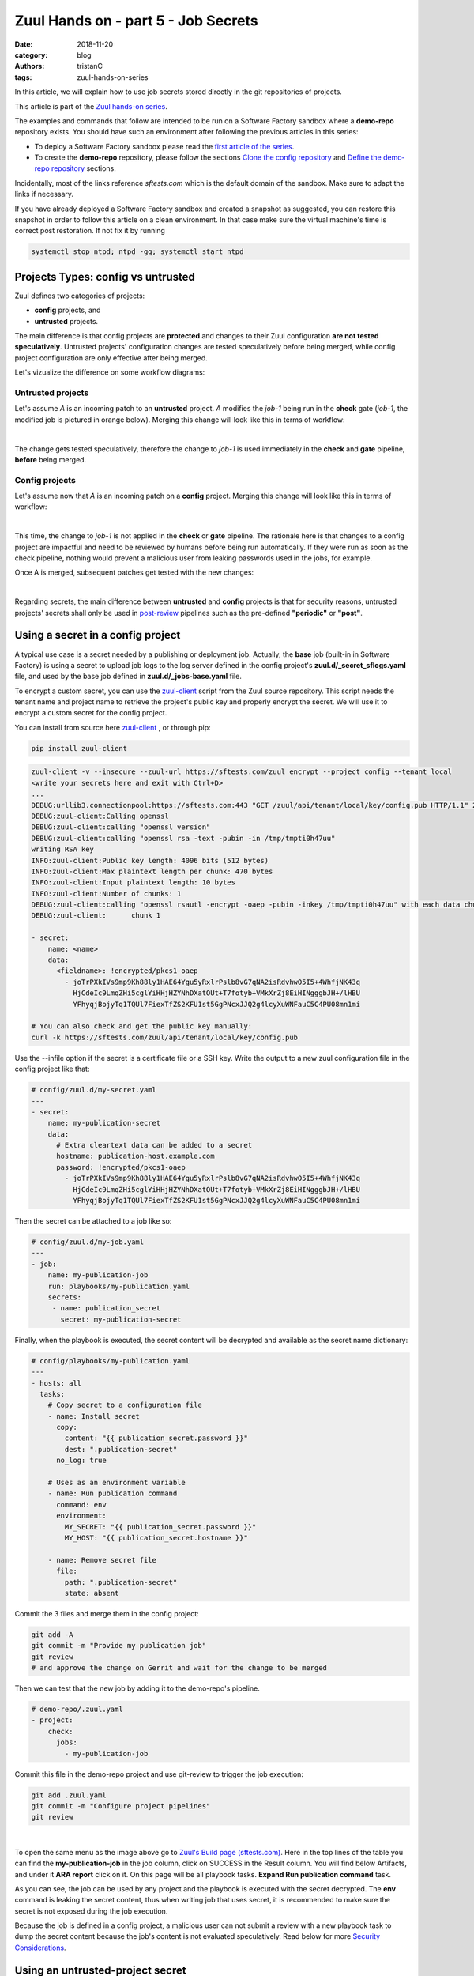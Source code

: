 Zuul Hands on - part 5 - Job Secrets
------------------------------------

:date: 2018-11-20
:category: blog
:authors: tristanC
:tags: zuul-hands-on-series

In this article, we will explain how to use job secrets stored directly
in the git repositories of projects.

This article is part of the `Zuul hands-on series <{tag}zuul-hands-on-series>`_.

The examples and commands that follow are intended to be run on a Software Factory
sandbox where a **demo-repo** repository exists. You should have such an environment
after following the previous articles in this series:

- To deploy a Software Factory sandbox please read the `first article of the series <{static}/blog-zuul-01-setup-sandbox.rst>`_.
- To create the **demo-repo** repository, please follow the sections `Clone the config repository <{static}/blog-zuul-03-Gate-a-first-patch.rst#clone-the-config-repository>`_
  and `Define the demo-repo repository <{static}/blog-zuul-03-Gate-a-first-patch.rst#define-the-demo-repo-repository>`_ sections.

Incidentally, most of the links reference *sftests.com* which is the default
domain of the sandbox. Make sure to adapt the links if necessary.

If you have already deployed a Software Factory sandbox and created a snapshot as
suggested, you can restore this snapshot in order to follow this article on a clean environment.
In that case make sure the virtual machine's time is correct post
restoration. If not fix it by running

.. code-block:: bash

  systemctl stop ntpd; ntpd -gq; systemctl start ntpd


Projects Types: config vs untrusted
...................................

Zuul defines two categories of projects:

* **config** projects, and
* **untrusted** projects.

The main difference is that config projects are **protected** and changes to
their Zuul configuration **are not tested speculatively**.
Untrusted projects' configuration changes are tested speculatively before
being merged, while config project configuration are only effective after
being merged.

Let's vizualize the difference on some workflow diagrams:

Untrusted projects
******************

Let's assume *A* is an incoming patch to an **untrusted** project. *A*
modifies the *job-1* being run in the **check** gate (*job-1*,
the modified job is pictured in orange below). Merging this change will look
like this in terms of workflow:

.. image:: images/zuul-hands-on-part6-untrusted-project-workflow.png
   :alt: None

|

The change gets tested speculatively, therefore the change to *job-1*
is used immediately in the **check** and **gate** pipeline, **before** being
merged.

Config projects
***************

Let's assume now that *A* is an incoming patch on a **config** project.
Merging this change will look like this in terms of workflow:

.. image:: images/zuul-hands-on-part6-config-project-workflow-A.png
   :alt: None

|

This time, the change to *job-1* is not applied in the **check** or **gate**
pipeline. The rationale here is that changes to a config project are impactful
and need to be reviewed by humans before being run automatically. If they
were run as soon as the check pipeline, nothing would prevent a malicious user
from leaking passwords used in the jobs, for example.

Once A is merged, subsequent patches get tested with the new changes:

.. image:: images/zuul-hands-on-part6-config-project-workflow-B.png
   :alt: None

|

Regarding secrets, the main difference between **untrusted** and **config**
projects is that for security reasons, untrusted projects' secrets shall only
be used in post-review_ pipelines such as the pre-defined
**"periodic"** or **"post"**.


Using a secret in a config project
..................................

A typical use case is a secret needed by a publishing or deployment job.
Actually, the **base** job (built-in in Software Factory) is using a secret to
upload job logs to the log server defined in the config project's
**zuul.d/_secret_sflogs.yaml** file, and used by the base job defined in
**zuul.d/_jobs-base.yaml** file.

To encrypt a custom secret, you can use the `zuul-client`_ script
from the Zuul source repository. This script needs
the tenant name and project name to retrieve the project's public key and
properly encrypt the secret. We will use it to encrypt a custom secret
for the config project.

You can install from source here `zuul-client`_ , or through pip:

.. code-block:: bash

   pip install zuul-client

.. code-block:: bash

   zuul-client -v --insecure --zuul-url https://sftests.com/zuul encrypt --project config --tenant local
   <write your secrets here and exit with Ctrl+D>
   ...
   DEBUG:urllib3.connectionpool:https://sftests.com:443 "GET /zuul/api/tenant/local/key/config.pub HTTP/1.1" 200 800
   DEBUG:zuul-client:Calling openssl
   DEBUG:zuul-client:calling "openssl version"
   DEBUG:zuul-client:calling "openssl rsa -text -pubin -in /tmp/tmpti0h47uu"
   writing RSA key
   INFO:zuul-client:Public key length: 4096 bits (512 bytes)
   INFO:zuul-client:Max plaintext length per chunk: 470 bytes
   INFO:zuul-client:Input plaintext length: 10 bytes
   INFO:zuul-client:Number of chunks: 1
   DEBUG:zuul-client:calling "openssl rsautl -encrypt -oaep -pubin -inkey /tmp/tmpti0h47uu" with each data chunk:
   DEBUG:zuul-client:      chunk 1

   - secret:
       name: <name>
       data:
         <fieldname>: !encrypted/pkcs1-oaep
           - joTrPXkIVs9mp9Kh88ly1HAE64Ygu5yRxlrPslb8vG7qNA2isRdvhwO5I5+4WhfjNK43q
             HjCdeIc9LmqZHi5cglYiHHjHZYNhDXatOUt+T7fotyb+VMkXrZj8EiHINgggbJH+/lHBU
             YFhyqjBojyTq1TQUl7FiexTfZS2KFU1st5GgPNcxJJQ2g4lcyXuWNFauC5C4PU08mn1mi

   # You can also check and get the public key manually:
   curl -k https://sftests.com/zuul/api/tenant/local/key/config.pub


Use the --infile option if the secret is a certificate file or a SSH key.
Write the output to a new zuul configuration file in the config
project like that:

.. code-block:: yaml

   # config/zuul.d/my-secret.yaml
   ---
   - secret:
       name: my-publication-secret
       data:
         # Extra cleartext data can be added to a secret
         hostname: publication-host.example.com
         password: !encrypted/pkcs1-oaep
           - joTrPXkIVs9mp9Kh88ly1HAE64Ygu5yRxlrPslb8vG7qNA2isRdvhwO5I5+4WhfjNK43q
             HjCdeIc9LmqZHi5cglYiHHjHZYNhDXatOUt+T7fotyb+VMkXrZj8EiHINgggbJH+/lHBU
             YFhyqjBojyTq1TQUl7FiexTfZS2KFU1st5GgPNcxJJQ2g4lcyXuWNFauC5C4PU08mn1mi


Then the secret can be attached to a job like so:

.. code-block:: yaml

   # config/zuul.d/my-job.yaml
   ---
   - job:
       name: my-publication-job
       run: playbooks/my-publication.yaml
       secrets:
        - name: publication_secret
          secret: my-publication-secret


Finally, when the playbook is executed, the secret content will be decrypted
and available as the secret name dictionary:

.. code-block:: yaml

   # config/playbooks/my-publication.yaml
   ---
   - hosts: all
     tasks:
       # Copy secret to a configuration file
       - name: Install secret
         copy:
           content: "{{ publication_secret.password }}"
           dest: ".publication-secret"
         no_log: true

       # Uses as an environment variable
       - name: Run publication command
         command: env
         environment:
           MY_SECRET: "{{ publication_secret.password }}"
           MY_HOST: "{{ publication_secret.hostname }}"

       - name: Remove secret file
         file:
           path: ".publication-secret"
           state: absent

Commit the 3 files and merge them in the config project:

.. code-block:: console

   git add -A
   git commit -m "Provide my publication job"
   git review
   # and approve the change on Gerrit and wait for the change to be merged

Then we can test that the new job by adding it to the demo-repo's pipeline.

.. code-block:: yaml

   # demo-repo/.zuul.yaml
   - project:
       check:
         jobs:
           - my-publication-job

Commit this file in the demo-repo project and use git-review to trigger the
job execution:

.. code-block:: console

   git add .zuul.yaml
   git commit -m "Configure project pipelines"
   git review

.. image:: images/zuul-hands-on-part6-c1.png
   :alt: None

|


To open the same menu as the image above go to `Zuul's Build page (sftests.com) <https://sftests.com/zuul/t/local/builds>`_. Here in the top lines of the table you can find the **my-publication-job** in the job column, click on SUCCESS in the Result column. You will find below Artifacts, and under it **ARA report** click on it.
On this page will be all playbook tasks. **Expand Run publication command** task.

As you can see, the job can be used by any project and the playbook is
executed with the secret decrypted. The **env** command is leaking
the secret content, thus when writing job that uses secret,
it is recommended to make sure the secret is not exposed
during the job execution.

Because the job is defined in a config project, a malicious user can
not submit a review with a new playbook task to dump the secret
content because the job's content is not evaluated speculatively.
Read below for more `Security Considerations`_.


Using an untrusted-project secret
.................................

Secrets don't have to be set exclusively in config projects. In this example
we are going to create a publish-to-pypi job for the demo-repo
project so that it is published to pypi on release. To do that we will
use the **build-python-release** and **upload-pypi** roles from zuul-jobs_.

Clone the **demo-repo** and provision it with
`this demo code <{static}/demo-codes/hoz-4-demo-repo.tgz>`_ .

The default release process uses wheel packaging, thus you will have
to update the setup.py to use setuptools:

.. code-block:: python

   # demo-repo/setup.py
   import setuptools

   setuptools.setup(name='demo')

Also make sure the following packages are installed on the node running the job.
The sandbox is using the runC driver to run tests so install the packages
on the Software Factory instance directly:

.. code-block:: bash

   sudo yum install -y python-wheel python-twine

Go back to demo-repo project and encrypt a fake pypi account password (since we don't want to actually
publish this demo project) using this command:

.. code-block:: bash

   zuul-client -v --insecure --zuul-url https://sftests.com/zuul encrypt --tenant local --project demo-repo

Create this demo-repo zuul configuration and replace the password payload with
the output of `zuul-client` :

.. code-block:: yaml

   # demo-repo/.zuul.yaml
   ---
   - secret:
       name: my-pypi-secret
       data:
         username: my-pypi-account
         password: !encrypted/pkcs1-oaep
           - vY1AfQZimyeFgKchVZYoF9hTcF511U6wS7PZFrzX/+po15a45Nt4mia/RNz/3+dRhi8ip
             6xIBD8S7JzrwmfovGg1fDPtNwSFO+awZ5f/B6aH35X0nuC5OQ3Jeu641inhNonuSKJ6Sh
             ...

   - job:
       name: my-upload-pypi
       description: Release wheel to pypi using my-pypi-account
       run: playbooks/publish/release.yaml
       post-run: playbooks/publish/pypi.yaml
       secrets:
         - name: pypi_info
           secret: my-pypi-secret

   - project:
       check:
         jobs:
           - tox-pep8
       gate:
         jobs:
           - tox-pep8
       release:
         jobs:
           - my-upload-pypi

Create the run playbook:

.. code-block:: yaml

   # demo-repo/playbooks/publish/release.yaml
   ---
   - hosts: all
     roles:
       - build-python-release

And the post playbook:

.. code-block:: yaml

   # demo-repo/playbooks/publish/pypi.yaml
   ---
   - hosts: all
     roles:
       - role: upload-pypi
         when: zuul_success | bool

Commit the 3 files and merge them in the demo-repo project:

.. code-block:: console

   git add -A
   git commit -m "Provide my upload-pypi job"
   git review
   # and approve the change on Gerrit and wait for the change to be merged

To test the publication job, push a new tag:

.. code-block:: bash

   cd demo-repo
   git tag -a -m 0.0.1 0.0.1
   git push gerrit 0.0.1


Resulting in:

.. image:: images/zuul-hands-on-part6-c2.png
   :alt: None

|

.. image:: images/zuul-hands-on-part6-c3.png
   :alt: None

The error is expected because the password was incorrect.

To restart the job, you can use the `zuul reenqueue` command (on the Software
Factory instance):

.. code-block:: bash

   zuul enqueue-ref --tenant local --trigger gerrit \
        --pipeline release --project demo-repo \
        --ref refs/tags/0.0.1 \
        --newrev git-commit-sha1

To update the tag content, it's recommended to push a new tag
as Zuul doesn't handle reference deletion gracefully.


The job can be used by any project, but only in a
**post-review** pipeline (e.g. **post** or **release**). Attempting
to modify the release playbook and adding the job to
a check pipeline will result in a Zuul configuration
error to prevent malicious access to the secret.


.. _`Security Considerations`:

Security considerations
.......................

Here are some security considerations when using secrets
in Zuul jobs:

- Secrets may only be used by jobs defined within the same project.
- Config project secrets can be used in check pipelines, but
  be careful to prevent unexpected usage. For example, secrets
  shouldn't be written to disk in a pre run as a job's user may be
  able to access them during the speculative run phase.
- Be wary when holding a node that have used a secret because the secret may be
  recovered from the swap or the filesystem journal.
- Publication jobs can use the **post-review** job attribute
  to prevent usage in the check pipeline. Note that **post-review** is
  automatically set for untrusted projects' jobs using secrets.
- Jobs that have access to protected resources can be restricted
  to specific projects using the **allowed-projects** job attribute.


.. _zuul-client: https://zuul-ci.org/docs/zuul-client/
.. _post-review: https://zuul-ci.org/docs/zuul/latest/config/pipeline.html#attr-pipeline.post-review
.. _zuul-jobs: https://zuul-ci.org/docs/zuul-jobs/
